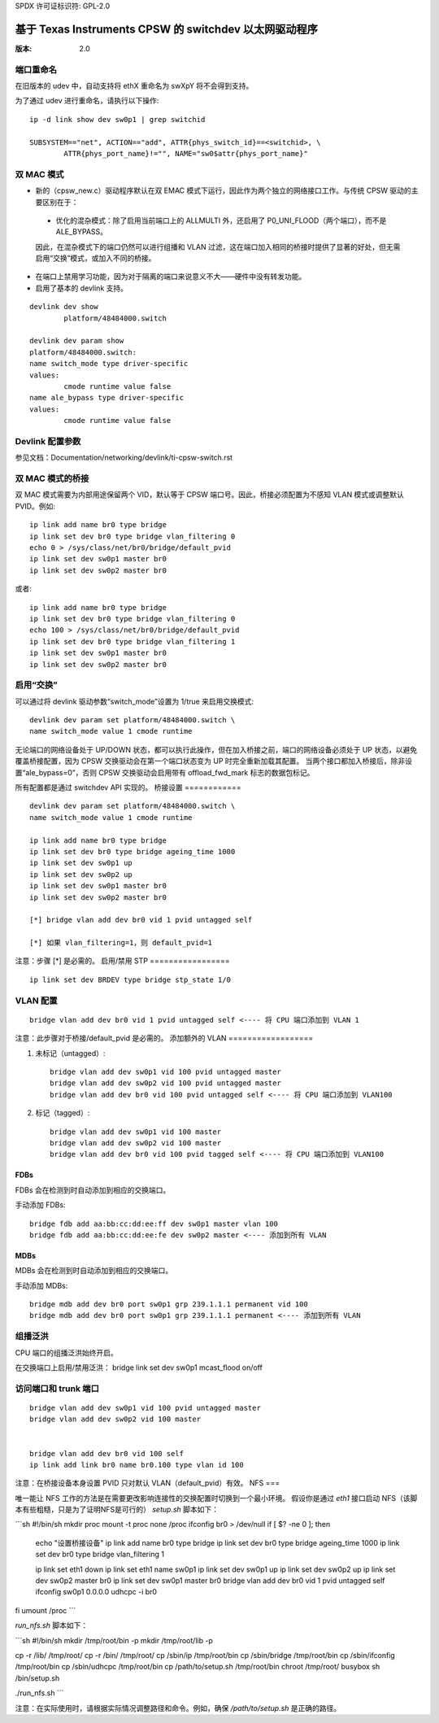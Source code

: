 SPDX 许可证标识符: GPL-2.0

======================================================
基于 Texas Instruments CPSW 的 switchdev 以太网驱动程序
======================================================

:版本: 2.0

端口重命名
=============

在旧版本的 udev 中，自动支持将 ethX 重命名为 swXpY 将不会得到支持。

为了通过 udev 进行重命名，请执行以下操作::

    ip -d link show dev sw0p1 | grep switchid

    SUBSYSTEM=="net", ACTION=="add", ATTR{phys_switch_id}==<switchid>, \
	    ATTR{phys_port_name}!="", NAME="sw0$attr{phys_port_name}"


双 MAC 模式
=============

- 新的（cpsw_new.c）驱动程序默认在双 EMAC 模式下运行，因此作为两个独立的网络接口工作。与传统 CPSW 驱动的主要区别在于：

 - 优化的混杂模式：除了启用当前端口上的 ALLMULTI 外，还启用了 P0_UNI_FLOOD（两个端口），而不是 ALE_BYPASS。
 因此，在混杂模式下的端口仍然可以进行组播和 VLAN 过滤，这在端口加入相同的桥接时提供了显著的好处，但无需启用“交换”模式，或加入不同的桥接。
- 在端口上禁用学习功能，因为对于隔离的端口来说意义不大——硬件中没有转发功能。
- 启用了基本的 devlink 支持。
::

	devlink dev show
		platform/48484000.switch

	devlink dev param show
	platform/48484000.switch:
	name switch_mode type driver-specific
	values:
		cmode runtime value false
	name ale_bypass type driver-specific
	values:
		cmode runtime value false

Devlink 配置参数
=================

参见文档：Documentation/networking/devlink/ti-cpsw-switch.rst

双 MAC 模式的桥接
=====================

双 MAC 模式需要为内部用途保留两个 VID，默认等于 CPSW 端口号。因此，桥接必须配置为不感知 VLAN 模式或调整默认 PVID。例如::

	ip link add name br0 type bridge
	ip link set dev br0 type bridge vlan_filtering 0
	echo 0 > /sys/class/net/br0/bridge/default_pvid
	ip link set dev sw0p1 master br0
	ip link set dev sw0p2 master br0

或者::

	ip link add name br0 type bridge
	ip link set dev br0 type bridge vlan_filtering 0
	echo 100 > /sys/class/net/br0/bridge/default_pvid
	ip link set dev br0 type bridge vlan_filtering 1
	ip link set dev sw0p1 master br0
	ip link set dev sw0p2 master br0

启用“交换”
=================

可以通过将 devlink 驱动参数“switch_mode”设置为 1/true 来启用交换模式::

	devlink dev param set platform/48484000.switch \
	name switch_mode value 1 cmode runtime

无论端口的网络设备处于 UP/DOWN 状态，都可以执行此操作，但在加入桥接之前，端口的网络设备必须处于 UP 状态，以避免覆盖桥接配置，因为 CPSW 交换驱动会在第一个端口状态变为 UP 时完全重新加载其配置。
当两个接口都加入桥接后，除非设置“ale_bypass=0”，否则 CPSW 交换驱动会启用带有 offload_fwd_mark 标志的数据包标记。

所有配置都是通过 switchdev API 实现的。
桥接设置
============

::

	devlink dev param set platform/48484000.switch \
	name switch_mode value 1 cmode runtime

	ip link add name br0 type bridge
	ip link set dev br0 type bridge ageing_time 1000
	ip link set dev sw0p1 up
	ip link set dev sw0p2 up
	ip link set dev sw0p1 master br0
	ip link set dev sw0p2 master br0

	[*] bridge vlan add dev br0 vid 1 pvid untagged self

	[*] 如果 vlan_filtering=1，则 default_pvid=1

注意：步骤 [*] 是必需的。
启用/禁用 STP
=================

::

	ip link set dev BRDEV type bridge stp_state 1/0

VLAN 配置
==================

::

  bridge vlan add dev br0 vid 1 pvid untagged self <---- 将 CPU 端口添加到 VLAN 1

注意：此步骤对于桥接/default_pvid 是必需的。
添加额外的 VLAN
==================

1. 未标记（untagged）::

	bridge vlan add dev sw0p1 vid 100 pvid untagged master
	bridge vlan add dev sw0p2 vid 100 pvid untagged master
	bridge vlan add dev br0 vid 100 pvid untagged self <---- 将 CPU 端口添加到 VLAN100

2. 标记（tagged）::

	bridge vlan add dev sw0p1 vid 100 master
	bridge vlan add dev sw0p2 vid 100 master
	bridge vlan add dev br0 vid 100 pvid tagged self <---- 将 CPU 端口添加到 VLAN100

FDBs
----

FDBs 会在检测到时自动添加到相应的交换端口。

手动添加 FDBs::

    bridge fdb add aa:bb:cc:dd:ee:ff dev sw0p1 master vlan 100
    bridge fdb add aa:bb:cc:dd:ee:fe dev sw0p2 master <---- 添加到所有 VLAN

MDBs
----

MDBs 会在检测到时自动添加到相应的交换端口。

手动添加 MDBs::

  bridge mdb add dev br0 port sw0p1 grp 239.1.1.1 permanent vid 100
  bridge mdb add dev br0 port sw0p1 grp 239.1.1.1 permanent <---- 添加到所有 VLAN

组播泛洪
==================
CPU 端口的组播泛洪始终开启。

在交换端口上启用/禁用泛洪：
bridge link set dev sw0p1 mcast_flood on/off

访问端口和 trunk 端口
=====================

::

 bridge vlan add dev sw0p1 vid 100 pvid untagged master
 bridge vlan add dev sw0p2 vid 100 master


 bridge vlan add dev br0 vid 100 self
 ip link add link br0 name br0.100 type vlan id 100

注意：在桥接设备本身设置 PVID 只对默认 VLAN（default_pvid）有效。
NFS
===

唯一能让 NFS 工作的方法是在需要更改影响连接性的交换配置时切换到一个最小环境。
假设你是通过 `eth1` 接口启动 NFS（该脚本有些粗糙，只是为了证明NFS是可行的）
`setup.sh` 脚本如下：

```sh
#!/bin/sh
mkdir proc
mount -t proc none /proc
ifconfig br0 > /dev/null
if [ $? -ne 0 ]; then
    echo "设置桥接设备"
    ip link add name br0 type bridge
    ip link set dev br0 type bridge ageing_time 1000
    ip link set dev br0 type bridge vlan_filtering 1

    ip link set eth1 down
    ip link set eth1 name sw0p1
    ip link set dev sw0p1 up
    ip link set dev sw0p2 up
    ip link set dev sw0p2 master br0
    ip link set dev sw0p1 master br0
    bridge vlan add dev br0 vid 1 pvid untagged self
    ifconfig sw0p1 0.0.0.0
    udhcpc -i br0
fi
umount /proc
```

`run_nfs.sh` 脚本如下：

```sh
#!/bin/sh
mkdir /tmp/root/bin -p
mkdir /tmp/root/lib -p

cp -r /lib/ /tmp/root/
cp -r /bin/ /tmp/root/
cp /sbin/ip /tmp/root/bin
cp /sbin/bridge /tmp/root/bin
cp /sbin/ifconfig /tmp/root/bin
cp /sbin/udhcpc /tmp/root/bin
cp /path/to/setup.sh /tmp/root/bin
chroot /tmp/root/ busybox sh /bin/setup.sh

./run_nfs.sh
```

注意：在实际使用时，请根据实际情况调整路径和命令。例如，确保 `/path/to/setup.sh` 是正确的路径。
